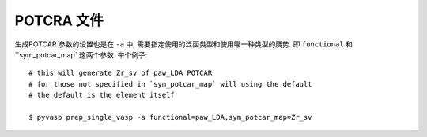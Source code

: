 ============
POTCRA 文件
============

生成POTCAR 参数的设置也是在 ``-a`` 中, 需要指定使用的泛函类型和使用哪一种类型的赝势.
即 ``functional`` 和 ``sym_potcar_map` 这两个参数. 举个例子::

    # this will generate Zr_sv of paw_LDA POTCAR
    # for those not specified in `sym_potcar_map` will using the default
    # the default is the element itself

    $ pyvasp prep_single_vasp -a functional=paw_LDA,sym_potcar_map=Zr_sv
